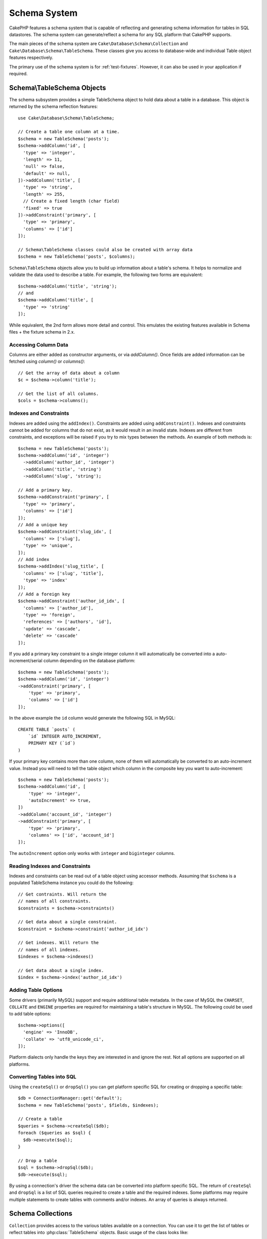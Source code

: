 Schema System
#############

.. php:namespace:: Cake\Database\Schema

CakePHP features a schema system that is capable of reflecting and generating
schema information for tables in SQL datastores. The schema system can
generate/reflect a schema for any SQL platform that CakePHP supports.

The main pieces of the schema system are ``Cake\Database\Schema\Collection`` and
``Cake\Database\Schema\TableSchema``. These classes give you access to
database-wide and individual Table object features respectively.

The primary use of the schema system is for :ref:`test-fixtures`. However, it
can also be used in your application if required.

Schema\\TableSchema Objects
===========================

.. php:class:: TableSchema

The schema subsystem provides a simple TableSchema object to hold data about a
table in a database. This object is returned by the schema reflection
features::

    use Cake\Database\Schema\TableSchema;

    // Create a table one column at a time.
    $schema = new TableSchema('posts');
    $schema->addColumn('id', [
      'type' => 'integer',
      'length' => 11,
      'null' => false,
      'default' => null,
    ])->addColumn('title', [
      'type' => 'string',
      'length' => 255,
      // Create a fixed length (char field)
      'fixed' => true
    ])->addConstraint('primary', [
      'type' => 'primary',
      'columns' => ['id']
    ]);

    // Schema\TableSchema classes could also be created with array data
    $schema = new TableSchema('posts', $columns);

``Schema\TableSchema`` objects allow you to build up information about a table's schema. It helps to
normalize and validate the data used to describe a table. For example, the
following two forms are equivalent::

    $schema->addColumn('title', 'string');
    // and
    $schema->addColumn('title', [
      'type' => 'string'
    ]);

While equivalent, the 2nd form allows more detail and control. This emulates
the existing features available in Schema files + the fixture schema in 2.x.

Accessing Column Data
---------------------

Columns are either added as constructor arguments, or via `addColumn()`. Once
fields are added information can be fetched using `column()` or `columns()`::

    // Get the array of data about a column
    $c = $schema->column('title');

    // Get the list of all columns.
    $cols = $schema->columns();

Indexes and Constraints
-----------------------

Indexes are added using the ``addIndex()``. Constraints are added using
``addConstraint()``.  Indexes and constraints cannot be added for columns that do
not exist, as it would result in an invalid state. Indexes are different from
constraints, and exceptions will be raised if you try to mix types between the
methods. An example of both methods is::

    $schema = new TableSchema('posts');
    $schema->addColumn('id', 'integer')
      ->addColumn('author_id', 'integer')
      ->addColumn('title', 'string')
      ->addColumn('slug', 'string');

    // Add a primary key.
    $schema->addConstraint('primary', [
      'type' => 'primary',
      'columns' => ['id']
    ]);
    // Add a unique key
    $schema->addConstraint('slug_idx', [
      'columns' => ['slug'],
      'type' => 'unique',
    ]);
    // Add index
    $schema->addIndex('slug_title', [
      'columns' => ['slug', 'title'],
      'type' => 'index'
    ]);
    // Add a foreign key
    $schema->addConstraint('author_id_idx', [
      'columns' => ['author_id'],
      'type' => 'foreign',
      'references' => ['authors', 'id'],
      'update' => 'cascade',
      'delete' => 'cascade'
    ]);

If you add a primary key constraint to a single integer column it will automatically
be converted into a auto-increment/serial column depending on the database
platform::

    $schema = new TableSchema('posts');
    $schema->addColumn('id', 'integer')
    ->addConstraint('primary', [
        'type' => 'primary',
        'columns' => ['id']
    ]);

In the above example the ``id`` column would generate the following SQL in
MySQL::

    CREATE TABLE `posts` (
        `id` INTEGER AUTO_INCREMENT,
        PRIMARY KEY (`id`)
    )

If your primary key contains more than one column, none of them will
automatically be converted to an auto-increment value. Instead you will need to
tell the table object which column in the composite key you want to
auto-increment::

    $schema = new TableSchema('posts');
    $schema->addColumn('id', [
        'type' => 'integer',
        'autoIncrement' => true,
    ])
    ->addColumn('account_id', 'integer')
    ->addConstraint('primary', [
        'type' => 'primary',
        'columns' => ['id', 'account_id']
    ]);

The ``autoIncrement`` option only works with ``integer`` and ``biginteger``
columns.

Reading Indexes and Constraints
-------------------------------

Indexes and constraints can be read out of a table object using accessor
methods. Assuming that ``$schema`` is a populated TableSchema instance you could do the
following::

    // Get contraints. Will return the
    // names of all constraints.
    $constraints = $schema->constraints()

    // Get data about a single constraint.
    $constraint = $schema->constraint('author_id_idx')

    // Get indexes. Will return the
    // names of all indexes.
    $indexes = $schema->indexes()

    // Get data about a single index.
    $index = $schema->index('author_id_idx')

Adding Table Options
--------------------

Some drivers (primarily MySQL) support and require additional table metadata. In
the case of MySQL the ``CHARSET``, ``COLLATE`` and ``ENGINE`` properties are
required for maintaining a table's structure in MySQL. The following could be
used to add table options::

    $schema->options([
      'engine' => 'InnoDB',
      'collate' => 'utf8_unicode_ci',
    ]);

Platform dialects only handle the keys they are interested in
and ignore the rest. Not all options are supported on all platforms.

Converting Tables into SQL
--------------------------

Using the ``createSql()`` or ``dropSql()`` you can get
platform specific SQL for creating or dropping a specific table::

    $db = ConnectionManager::get('default');
    $schema = new TableSchema('posts', $fields, $indexes);

    // Create a table
    $queries = $schema->createSql($db);
    foreach ($queries as $sql) {
      $db->execute($sql);
    }

    // Drop a table
    $sql = $schema->dropSql($db);
    $db->execute($sql);

By using a connection's driver the schema data can be converted into platform
specific SQL. The return of ``createSql`` and ``dropSql`` is a list of SQL
queries required to create a table and the required indexes. Some platforms may
require multiple statements to create tables with comments and/or indexes. An
array of queries is always returned.

Schema Collections
==================

.. php:class:: Collection

``Collection`` provides access to the various tables available on a connection.
You can use it to get the list of tables or reflect tables into
:php:class:`TableSchema` objects. Basic usage of the class looks like::

    $db = ConnectionManager::get('default');

    // Create a schema collection.
    $collection = $db->getSchemaCollection();

    // Get the table names
    $tables = $collection->listTables();

    // Get a single table (instance of Schema\TableSchema)
    $tableSchema = $collection->describe('posts');

